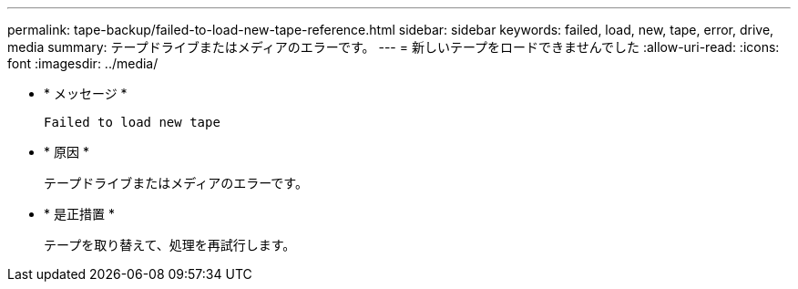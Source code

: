 ---
permalink: tape-backup/failed-to-load-new-tape-reference.html 
sidebar: sidebar 
keywords: failed, load, new, tape, error, drive, media 
summary: テープドライブまたはメディアのエラーです。 
---
= 新しいテープをロードできませんでした
:allow-uri-read: 
:icons: font
:imagesdir: ../media/


* * メッセージ *
+
`Failed to load new tape`

* * 原因 *
+
テープドライブまたはメディアのエラーです。

* * 是正措置 *
+
テープを取り替えて、処理を再試行します。


